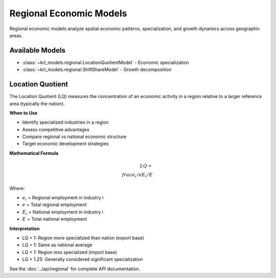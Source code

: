 .. Copyright (c) 2024 Sudiata Giddasira, Inc. d/b/a Quipu Research Labs, LLC d/b/a KR-Labs™
.. SPDX-License-Identifier: Apache-2.0

========================
Regional Economic Models
========================

Regional economic models analyze spatial economic patterns, specialization, 
and growth dynamics across geographic areas.

Available Models
================

* :class:`~krl_models.regional.LocationQuotientModel` - Economic specialization
* :class:`~krl_models.regional.ShiftShareModel` - Growth decomposition

Location Quotient
=================

The Location Quotient (LQ) measures the concentration of an economic activity 
in a region relative to a larger reference area (typically the nation).

**When to Use**

* Identify specialized industries in a region
* Assess competitive advantages
* Compare regional vs national economic structure
* Target economic development strategies

**Mathematical Formula**

.. math::

   LQ = \\frac{e_i / e}{E_i / E}

Where:

* :math:`e_i` = Regional employment in industry i
* :math:`e` = Total regional employment
* :math:`E_i` = National employment in industry i
* :math:`E` = Total national employment

**Interpretation**

* LQ > 1: Region more specialized than nation (export base)
* LQ = 1: Same as national average
* LQ < 1: Region less specialized (import base)
* LQ > 1.25: Generally considered significant specialization

See the :doc:`../api/regional` for complete API documentation.
